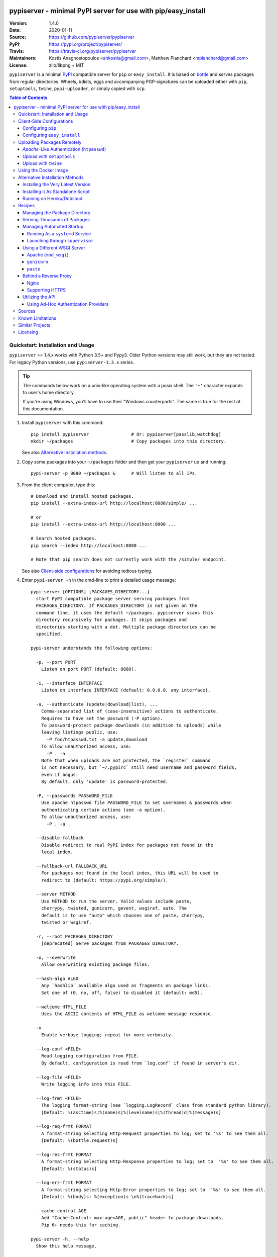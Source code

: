 .. -*- mode: rst; coding: utf-8 -*-

.. image:: pypiserver_logo.png
   :width: 300 px
   :align: center

==============================================================================
pypiserver - minimal PyPI server for use with pip/easy_install
==============================================================================
|pypi-ver| |travis-status| |dependencies| |python-ver| |proj-license|

:Version:     1.4.0
:Date:        2020-01-11
:Source:      https://github.com/pypiserver/pypiserver
:PyPI:        https://pypi.org/project/pypiserver/
:Travis:      https://travis-ci.org/pypiserver/pypiserver
:Maintainers: Kostis Anagnostopoulos <ankostis@gmail.com>,
              Matthew Planchard <mplanchard@gmail.com>
:License:     zlib/libpng + MIT

``pypiserver`` is a minimal PyPI_ compatible server for ``pip`` or ``easy_install``.
It is based on bottle_ and serves packages from regular directories.
Wheels, bdists, eggs and accompanying PGP-signatures can be uploaded
either with ``pip``, ``setuptools``, ``twine``, ``pypi-uploader``, or simply copied
with ``scp``.


.. contents:: Table of Contents
  :backlinks: top


Quickstart: Installation and Usage
==================================

``pypiserver`` >= 1.4.x works with Python 3.5+ and Pypy3.
Older Python versions may still work, but they are not tested.
For legacy Python versions, use ``pypiserver-1.3.x`` series.

.. Tip::
   The commands below work on a unix-like operating system with a posix shell.
   The ``'~'`` character expands to user's home directory.

   If you're using Windows, you'll have to use their "Windows counterparts".
   The same is true for the rest of this documentation.

1. Install ``pypiserver`` with this command::

    pip install pypiserver                # Or: pypiserver[passlib,watchdog]
    mkdir ~/packages                      # Copy packages into this directory.

   See also `Alternative Installation methods`_.

2. Copy some packages into your ``~/packages`` folder and then
   get your ``pypiserver`` up and running::

    pypi-server -p 8080 ~/packages &      # Will listen to all IPs.

3. From the client computer, type this::

    # Download and install hosted packages.
    pip install --extra-index-url http://localhost:8080/simple/ ...

    # or
    pip install --extra-index-url http://localhost:8080 ...

    # Search hosted packages.
    pip search --index http://localhost:8080 ...

    # Note that pip search does not currently work with the /simple/ endpoint.

   See also `Client-side configurations`_ for avoiding tedious typing.

4. Enter ``pypi-server -h`` in the cmd-line to print a detailed usage message::

    pypi-server [OPTIONS] [PACKAGES_DIRECTORY...]
      start PyPI compatible package server serving packages from
      PACKAGES_DIRECTORY. If PACKAGES_DIRECTORY is not given on the
      command line, it uses the default ~/packages. pypiserver scans this
      directory recursively for packages. It skips packages and
      directories starting with a dot. Multiple package directories can be
      specified.

    pypi-server understands the following options:

      -p, --port PORT
        Listen on port PORT (default: 8080).

      -i, --interface INTERFACE
        Listen on interface INTERFACE (default: 0.0.0.0, any interface).

      -a, --authenticate (update|download|list), ...
        Comma-separated list of (case-insensitive) actions to authenticate.
        Requires to have set the password (-P option).
        To password-protect package downloads (in addition to uploads) while
        leaving listings public, use:
          -P foo/htpasswd.txt -a update,download
        To allow unauthorized access, use:
          -P . -a .
        Note that when uploads are not protected, the `register` command
        is not necessary, but `~/.pypirc` still need username and password fields,
        even if bogus.
        By default, only 'update' is password-protected.

      -P, --passwords PASSWORD_FILE
        Use apache htpasswd file PASSWORD_FILE to set usernames & passwords when
        authenticating certain actions (see -a option).
        To allow unauthorized access, use:
          -P . -a .

      --disable-fallback
        Disable redirect to real PyPI index for packages not found in the
        local index.

      --fallback-url FALLBACK_URL
        For packages not found in the local index, this URL will be used to
        redirect to (default: https://pypi.org/simple/).

      --server METHOD
        Use METHOD to run the server. Valid values include paste,
        cherrypy, twisted, gunicorn, gevent, wsgiref, auto. The
        default is to use "auto" which chooses one of paste, cherrypy,
        twisted or wsgiref.

      -r, --root PACKAGES_DIRECTORY
        [deprecated] Serve packages from PACKAGES_DIRECTORY.

      -o, --overwrite
        Allow overwriting existing package files.

      --hash-algo ALGO
        Any `hashlib` available algo used as fragments on package links.
        Set one of (0, no, off, false) to disabled it (default: md5).

      --welcome HTML_FILE
        Uses the ASCII contents of HTML_FILE as welcome message response.

      -v
        Enable verbose logging; repeat for more verbosity.

      --log-conf <FILE>
        Read logging configuration from FILE.
        By default, configuration is read from `log.conf` if found in server's dir.

      --log-file <FILE>
        Write logging info into this FILE.

      --log-frmt <FILE>
        The logging format-string (see `logging.LogRecord` class from standard python library).
        [Default: %(asctime)s|%(name)s|%(levelname)s|%(thread)d|%(message)s]

      --log-req-frmt FORMAT
        A format-string selecting Http-Request properties to log; set to '%s' to see them all.
        [Default: %(bottle.request)s]

      --log-res-frmt FORMAT
        A format-string selecting Http-Response properties to log; set to  '%s' to see them all.
        [Default: %(status)s]

      --log-err-frmt FORMAT
        A format-string selecting Http-Error properties to log; set to  '%s' to see them all.
        [Default: %(body)s: %(exception)s \n%(traceback)s]

      --cache-control AGE
        Add "Cache-Control: max-age=AGE, public" header to package downloads.
        Pip 6+ needs this for caching.

    pypi-server -h, --help
      Show this help message.

    pypi-server --version
      Show pypi-server's version.

    pypi-server -U [OPTIONS] [PACKAGES_DIRECTORY...]
      Update packages in PACKAGES_DIRECTORY. This command searches
      pypi.org for updates and shows a pip command line which
      updates the package.

    The following additional options can be specified with -U:

      -x
        Execute the pip commands instead of only showing them.

      -d DOWNLOAD_DIRECTORY
        Download package updates to this directory. The default is to use
        the directory which contains the latest version of the package to
        be updated.

      -u
        Allow updating to unstable version (alpha, beta, rc, dev versions).

    Visit https://github.com/pypiserver/pypiserver for more information.


Client-Side Configurations
==========================

Always specifying the the pypi url on the command line is a bit
cumbersome. Since ``pypiserver`` redirects ``pip/easy_install`` to the
``pypi.org`` index if it doesn't have a requested package, it is a
good idea to configure them to always use your local pypi index.

Configuring ``pip``
-------------------

For ``pip`` command this can be done by setting the environment variable
``PIP_EXTRA_INDEX_URL`` in your ``.bashr/.profile/.zshrc``::

  export PIP_EXTRA_INDEX_URL=http://localhost:8080/simple/

or by adding the following lines to ``~/.pip/pip.conf``::

  [global]
  extra-index-url = http://localhost:8080/simple/

.. Note::
   If you have installed ``pypiserver`` on a remote url without *https*
   you wil receive an "untrusted" warning from *pip*, urging you to append
   the ``--trusted-host`` option.  You can also include this option permanently
   in your configuration-files or environment variables.

Configuring ``easy_install``
----------------------------

For ``easy_install`` command you may set the following configuration in
``~/.pydistutils.cfg``::

  [easy_install]
  index_url = http://localhost:8080/simple/


Uploading Packages Remotely
===========================

Instead of copying packages directly to the server's folder (i.e. with ``scp``),
you may use python tools for the task, e.g. ``python setup.py upload``.
In that case, ``pypiserver`` is responsible for authenticating the upload-requests.

.. Note::
  We strongly advise to password-protected your uploads!

  It is possible to disable authentication for uploads (e.g. in intranets).
  To avoid lazy security decisions, read help for ``-P`` and ``-a`` options.

*Apache*-Like Authentication (``htpasswd``)
-------------------------------------------

#. First make sure you have the *passlib* module installed (note that
   ``passlib>=1.6`` is required), which is needed for parsing the Apache
   *htpasswd* file specified by the ``-P``, ``--passwords`` option
   (see next steps)::

     pip install passlib

#. Create the Apache *htpasswd* file with at least one user/password pair
   with this command (you'll be prompted for a password)::

     htpasswd -sc htpasswd.txt <some_username>

   .. Tip:: Read this SO question for running `htpasswd` cmd
      under *Windows*:

         http://serverfault.com/questions/152950/how-to-create-and-edit-htaccess-and-htpasswd-locally-on-my-computer-and-then-u

      or if you have bogus passwords that you don't care because they are for
      an internal service (which is still "bad", from a security prespective...)
      you may use this public service:

         http://www.htaccesstools.com/htpasswd-generator/

   .. Tip:: When accessing pypiserver via the api, alternate authentication
      methods are available via the ``auther`` config flag. Any callable
      returning a boolean can be passed through to the pypiserver config in
      order to provide custom authentication. For example, to configure
      pypiserver to authenticate using the `python-pam`_::

        import pam
        pypiserver.default_config(auther=pam.authenticate)

      Please see `Using Ad-hoc authentication providers`_ for more information.

#. You  need to restart the server with the ``-P`` option only once
   (but user/password pairs can later be added or updated on the fly)::

     ./pypi-server -p 8080 -P htpasswd.txt ~/packages &

Upload with ``setuptools``
--------------------------

#. On client-side, edit or create a ``~/.pypirc`` file with a similar content::

     [distutils]
     index-servers =
       pypi
       local

     [pypi]
     username:<your_pypi_username>
     password:<your_pypi_passwd>

     [local]
     repository: http://localhost:8080
     username: <some_username>
     password: <some_passwd>

#. Then from within the directory of the python-project you wish to upload,
   issue this command::

     python setup.py sdist upload -r local

Upload with ``twine``
---------------------

To avoid storing you passwords on disk, in clear text, you may either:

- use the ``register`` *setuptools*'s command with the ``-r`` option,
  like that::

     python setup.py sdist register -r local upload -r local

- use `twine`_ library, which
  breaks the procedure in two steps.  In addition, it supports signing
  your files with PGP-Signatures and uploading the generated `.asc` files
  to ``pypiserver``::

     twine upload -r local --sign -identity user_name ./foo-1.zip


Using the Docker Image
======================

Starting with version 1.2.5, official Docker images will be built for each
push to master, each dev, alpha, or beta release, and each final release.
The most recent full release will always be available under the tag ``latest``,
and the current master branch will always be available under the tag
``unstable``.

You can always check to see what tags are currently available at our
`Docker Repo`_.

To run the most recent release of ``pypiserver`` with Docker, simply::

    docker run pypiserver/pypiserver:latest

This starts ``pypiserver`` serving packages from the ``/data/packages``
directory inside the container, listening on the container port 8080.

The container takes all the same arguments as the normal ``pypi-server``
executable, with the exception of the internal container port (``-p``),
which will always be 8080.

Of course, just running a container isn't that interesting. To map
port 80 on the host to port 8080 on the container::

    docker run -p 80:8080 pypiserver/pypiserver:latest

You can now access your ``pypiserver`` at ``localhost:80`` in a web browser.

To serve packages from a directory on the host, e.g. ``~/packages``::

    docker run -p 80:8080 -v ~/packages:/data/packages pypiserver/pypiserver:latest

To authenticate against a local ``.htpasswd`` file::

    docker run -p 80:8080 -v ~/.htpasswd:/data/.htpasswd pypiserver/pypiserver:latest -P .htpasswd packages

You can also specify ``pypiserver`` to run as a Docker service using a
composefile. An example composefile is `provided <docker-compose.yml>`_.


.. _`docker repo`: https://hub.docker.com/r/pypiserver/pypiserver/tags/


Alternative Installation Methods
================================

When trying the methods below, first use the following command to check whether
previous versions of ``pypiserver`` already exist, and (optionally) uninstall them::

  # VERSION-CHECK: Fails if not installed.
  pypi-server --version

  # UNINSTALL: Invoke again untill it fails.
  pip uninstall pypiserver

Installing the Very Latest Version
----------------------------------

In case the latest version in *pypi* is a pre-release, you have to use
*pip*'s `--pre` option.  And to update an existing installation combine it
with `--ignore-installed`::

  pip install pypiserver --pre -I

You can even install the latest ``pypiserver`` directly from *github* with the
following command, assuming you have *git* installed on your ``PATH``::

  pip install git+git://github.com/pypiserver/pypiserver.git

Installing It As Standalone Script
----------------------------------

The git repository contains a ``pypi-server-standalone.py`` script,
which is a single python file that can be executed without any other
dependencies.

Run the following commands to download the script with ``wget``::

  wget https://raw.github.com/pypiserver/pypiserver/standalone/pypi-server-standalone.py
  chmod +x pypi-server-standalone.py

or with ``curl``::

  curl -O https://raw.github.com/pypiserver/pypiserver/standalone/pypi-server-standalone.py
  chmod +x pypi-server-standalone.py

You can then start-up the server with::

  ./pypi-server-standalone.py

Feel free to rename the script and move it into your ``$PATH``.

Running on Heroku/Dotcloud
--------------------------

https://github.com/dexterous/pypiserver-on-the-cloud contains
instructions on how to run ``pypiserver`` on one of the supported cloud
service providers.


Recipes
=======

Managing the Package Directory
------------------------------

The ``pypi-server`` command has the ``-U`` option that searches for updates of
available packages. It scans the package directory for available
packages and searches on pypi.org for updates. Without further
options ``pypi-server -U`` will just print a list of commands which must
be run in order to get the latest version of each package. Output
looks like::

    $ ./pypi-server -U
    checking 106 packages for newer version

    .........u.e...........e..u.............
    .....e..............................e...
    ..........................

    no releases found on pypi for PyXML, Pymacs, mercurial, setuptools

    # update raven from 1.4.3 to 1.4.4
    pip -q install --no-deps  --extra-index-url https://pypi.org/simple/ -d /home/ralf/packages/mirror raven==1.4.4

    # update greenlet from 0.3.3 to 0.3.4
    pip -q install --no-deps  --extra-index-url https://pypi.org/simple/ -d /home/ralf/packages/mirror greenlet==0.3.4

It first prints for each package a single character after checking the
available versions on pypi. A dot(`.`) means the package is up-to-date, ``'u'``
means the package can be updated and ``'e'`` means the list of releases on
pypi is empty. After that it shows a *pip* command line which can be used
to update a one package. Either copy and paste that or run
``pypi-server -Ux`` in order to really execute those commands. You need
to have *pip* installed for that to work however.

Specifying an additional ``-u`` option will also allow alpha, beta and
release candidates to be downloaded. Without this option these
releases won't be considered.

Serving Thousands of Packages
-----------------------------

By default, ``pypiserver`` scans the entire packages directory each time an
incoming HTTP request occurs. This isn't a problem for a small number of
packages, but causes noticeable slow-downs when serving thousands of packages.

If you run into this problem, significant speedups can be gained by enabling
pypiserver's directory caching functionality. The only requirement is to
install the ``watchdog`` package, or it can be installed during ``pypiserver``
installation, by specifying the ``cache`` extras option::

    pip install pypiserver[cache]

Additional speedups can be obtained by using your webserver's builtin
caching functionality. For example, if you are using `nginx` as a
reverse-proxy as described below in `Behind a reverse proxy`_, you can
easily enable caching. For example, to allow nginx to cache up to
10 gigabytes of data for up to 1 hour::

    proxy_cache_path /data/nginx/cache
                     levels=1:2
                     keys_zone=pypiserver_cache:10m
                     max_size=10g
                     inactive=60m
                     use_temp_path=off;

    server {
        # ...
        location / {
            proxy_cache pypiserver_cache;
            proxy_pass http://localhost:8080;
        }
    }

Using webserver caching is especially helpful if you have high request
volume. Using `nginx` caching, a real-world pypiserver installation was
able to easily support over 1000 package downloads/min at peak load.

Managing Automated Startup
--------------------------

There are a variety of options for handling the automated starting of
pypiserver upon system startup. Two of the most common are *systemd* and
*supervisor*.

Running As a ``systemd`` Service
~~~~~~~~~~~~~~~~~~~~~~~~~~~~~~~~

``systemd`` is installed by default on most modern Linux systems and as such,
it is an excellent option for managing the pypiserver process. An example
config file for ``systemd`` can be seen below::

    [Unit]
    Description=A minimal PyPI server for use with pip/easy_install.
    After=network.target

    [Service]
    Type=simple
    # systemd requires absolute path here too.
    PIDFile=/var/run/pypiserver.pid
    User=www-data
    Group=www-data

    ExecStart=/usr/local/bin/pypi-server -p 8080 -a update,download --log-file /var/log/pypiserver.log -P /etc/nginx/.htpasswd /var/www/pypi
    ExecStop=/bin/kill -TERM $MAINPID
    ExecReload=/bin/kill -HUP $MAINPID
    Restart=always

    WorkingDirectory=/var/www/pypi

    TimeoutStartSec=3
    RestartSec=5

    [Install]
    WantedBy=multi-user.target

Adjusting the paths and adding this file as ``pypiserver.service`` into your
``systemd/system`` directory will allow management of the pypiserver process with
``systemctl``, e.g. ``systemctl start pypiserver``.

More useful information about *systemd* can be found at
https://www.digitalocean.com/community/tutorials/how-to-use-systemctl-to-manage-systemd-services-and-units

Launching through ``supervisor``
~~~~~~~~~~~~~~~~~~~~~~~~~~~~~~~~

`supervisor <http://supervisord.org/>`_ has the benefit of being a pure python
package and as such, it provides excellent cross-platform support for process
management. An example configuration file for ``supervisor`` is given below::

    [program:pypi]
    command=/home/pypi/pypi-venv/bin/pypi-server -p 7001 -P /home/pypi/.htpasswd /home/pypi/packages
    directory=/home/pypi
    user=pypi
    autostart=true
    autorestart=true
    stderr_logfile=/var/log/pypiserver.err.log
    stdout_logfile=/var/log/pypiserver.out.log

From there, the process can be managed via ``supervisord`` using ``supervisorctl``.

Using a Different WSGI Server
-----------------------------

- The ``bottle`` web-server which supports many WSGI-servers, among others,
  ``paste``, ``cherrypy``, ``twisted`` and ``wsgiref`` (part of Python); you select
  them using the ``--server`` flag.

- You may view all supported WSGI servers using the following interactive code::

    >>> from pypiserver import bottle
    >>> list(bottle.server_names.keys())
    ['cgi', 'gunicorn', 'cherrypy', 'eventlet', 'tornado', 'geventSocketIO',
    'rocket', 'diesel', 'twisted', 'wsgiref', 'fapws3', 'bjoern', 'gevent',
    'meinheld', 'auto', 'aiohttp', 'flup', 'gae', 'paste', 'waitress']

- If none of the above servers matches your needs, invoke just the
  ``pypiserver:app()`` method which returns the internal WSGI-app WITHOUT
  starting-up a server - you may then send it to any WSGI server you like.
  Read also the `Utilizing the API`_ section.

- Some examples are given below - you may find more details in `bottle
  site <http://bottlepy.org/docs/dev/deployment.html#switching-the-server-backend>`_.

Apache (``mod_wsgi``)
~~~~~~~~~~~~~~~~~~~~~

To use your *Apache2* with ``pypiserver``, prefer to utilize ``mod_wsgi`` as
explained in `bottle's documentation <http://bottlepy.org/docs/dev/deployment.html#apache-mod-wsgi>`_.

.. Note::
   If you choose instead to go with ``mod_proxy``, mind that you may bump into problems
   with the prefix-path (see `#155 <https://github.com/pypiserver/pypiserver/issues/155>`_).

1. Adapt and place the following *Apache* configuration either into top-level scope,
   or inside some ``<VirtualHost>`` (contributed by Thomas Waldmann)::

        WSGIScriptAlias   /     /yoursite/wsgi/pypiserver-wsgi.py
        WSGIDaemonProcess       pypisrv user=pypisrv group=pypisrv umask=0007 \
                                processes=1 threads=5 maximum-requests=500 \
                                display-name=wsgi-pypisrv inactivity-timeout=300
        WSGIProcessGroup        pypisrv
        WSGIPassAuthorization On    # Required for authentication (https://github.com/pypiserver/pypiserver/issues/288)

        <Directory /yoursite/wsgi >
            Require all granted
        </Directort>

   or if using older ``Apache < 2.4``, substitute the last part with this::

        <Directory /yoursite/wsgi >
            Order deny,allow
            Allow from all
        </Directort>

2. Then create the ``/yoursite/cfg/pypiserver.wsgi`` file and make sure that
   the ``user`` and ``group`` of the ``WSGIDaemonProcess`` directive
   (``pypisrv:pypisrv`` in the example) have the read permission on it::

        import pypiserver

        conf = pypiserver.default_config(
            root =          "/yoursite/packages",
            password_file = "/yoursite/htpasswd", )
        application = pypiserver.app(**conf)


   .. Tip::
      If you have installed ``pypiserver`` in a virtualenv, follow ``mod_wsgi``'s
      `instructions <http://modwsgi.readthedocs.io/en/develop/user-guides/virtual-environments.html>`_
      and prepend the python code above with the following::

            import site

            site.addsitedir('/yoursite/venv/lib/pythonX.X/site-packages')

.. Note::
   For security reasons, notice that the ``Directory`` directive grants access
   to a directory holding the ``wsgi`` start-up script, alone; nothing else.

.. Note::
   To enable HTTPS support on Apache, configure the directive that contains the
   WSGI configuration to use SSL.

``gunicorn``
~~~~~~~~~~~~

The following command uses ``gunicorn`` to start ``pypiserver``::

  gunicorn -w4 'pypiserver:app(root="/home/ralf/packages")'

or when using multiple roots::

  gunicorn -w4 'pypiserver:app(root=["/home/ralf/packages", "/home/ralf/experimental"])'

``paste``
~~~~~~~~~

`paste <http://pythonpaste.org/>`_ allows to run multiple WSGI applications
under different URL paths. Therefore it is possible to serve different set
of packages on different paths.

The following example ``paste.ini`` could be used to serve stable and
unstable packages on different paths::

    [composite:main]
    use = egg:Paste#urlmap
    /unstable/ = unstable
    / = stable

    [app:stable]
    use = egg:pypiserver#main
    root = ~/stable-packages

    [app:unstable]
    use = egg:pypiserver#main
    root = ~/stable-packages
       ~/unstable-packages

    [server:main]
    use = egg:gunicorn#main
    host = 0.0.0.0
    port = 9000
    workers = 5
    accesslog = -

.. Note::
   You need to install some more dependencies for this to work, like::

        pip install paste pastedeploy gunicorn pypiserver

   The server can then start with::

        gunicorn_paster paste.ini


Behind a Reverse Proxy
----------------------

You can run ``pypiserver`` behind a reverse proxy as well.

Nginx
~~~~~

Extend your nginx configuration::

    upstream pypi {
      server              pypiserver.example.com:12345 fail_timeout=0;
    }

    server {
      server_name         myproxy.example.com;

      location / {
        proxy_set_header  Host $host:$server_port;
        proxy_set_header  X-Forwarded-Proto $scheme;
        proxy_set_header  X-Real-IP $remote_addr;
        proxy_pass        http://pypi;
      }
    }

As of pypiserver 1.3, you may also use the `X-Forwarded-Host` header in your
reverse proxy config to enable changing the base URL. For example if you
want to host pypiserver under a particular path on your server::

    upstream pypi {
      server              locahost:8000;
    }

    server {
      location /pypi/ {
          proxy_set_header  X-Forwarded-Host $host:$server_port/pypi;
          proxy_set_header  X-Forwarded-Proto $scheme;
          proxy_set_header  X-Forwarded-For $proxy_add_x_forwarded_for;
          proxy_set_header  X-Real-IP $remote_addr;
          proxy_pass        http://pypi;
      }
    }

Supporting HTTPS
~~~~~~~~~~~~~~~~

Using a reverse proxy is the preferred way of getting pypiserver behind
HTTPS. For example, to put pypiserver behind HTTPS on port 443, with
automatic HTTP redirection, using `nginx`::

    upstream pypi {
      server               localhost:8000;
    }

    server {
      listen              80 default_server;
      server_name         _;
      return              301 https://$host$request_uri;
    }

    server {
      listen              443 ssl;
      server_name         pypiserver.example.com;

      ssl_certificate     /etc/star.example.com.crt;
      ssl_certificate_key /etc/star.example.com.key;
      ssl_protocols       TLSv1 TLSv1.1 TLSv1.2;
      ssl_ciphers         HIGH:!aNULL:!MD5;

      location / {
        proxy_set_header  Host $host:$server_port;
        proxy_set_header  X-Forwarded-Proto $scheme;
        proxy_set_header  X-Real-IP $remote_addr;
        proxy_pass        http://pypi;
      }
    }

Please see `nginx's HTTPS docs for more details <http://nginx.org/en/docs/http/configuring_https_servers.html>`_.

Getting and keeping your certificates up-to-date can be simplified using,
for example, using `certbot and letsencrypt <https://www.digitalocean.com/community/tutorials/how-to-secure-nginx-with-let-s-encrypt-on-ubuntu-18-04>`_.

Utilizing the API
-----------------

In order to enable ad-hoc authentication-providers or to use WSGI-servers
not supported by *bottle* out-of-the-box, you needed to launch ``pypiserver``
via its API.

- The main entry-point for configuring ``pypiserver`` is the `pypiserver:app()
  <https://github.com/pypiserver/pypiserver/blob/master/pypiserver/__init__.py#L116>`_
  function.  This function returns the internal WSGI-app that you my then
  send to any WSGI-server you like.

- To get all ``pypiserver:app()`` keywords and their explanations, read the
  function `pypiserver:default_config()
  <https://github.com/pypiserver/pypiserver/blob/master/pypiserver/__init__.py#L35>`_.

- Finally, to fire-up a WSGI-server with the configured app, invoke
  the ``bottle:run(app, host, port, server)`` function.
  Note that ``pypiserver`` ships with it is own copy of *bottle*; to use it,
  import it like that: ``from pypiserver import bottle``

Using Ad-Hoc Authentication Providers
~~~~~~~~~~~~~~~~~~~~~~~~~~~~~~~~~~~~~

The ``auther`` keyword of ``pypiserver:app()`` function maybe set only using
the API. This can be any callable that returns a boolean when passed
the *username* and the *password* for a given request.

For example, to authenticate users based on the ``/etc/passwd`` file under Unix,
you may delegate such decisions to the `python-pam`_ library by following
these steps:

1. Ensure ``python-pam`` module is installed::

    pip install python-pam

2. Create a python-script along these lines::

    $ cat > pypiserver-start.py
    import pypiserver
    from pypiserver import bottle
    import pam
    app = pypiserver.app(root='./packages', auther=pam.authenticate)
    bottle.run(app=app, host='0.0.0.0', port=80, server='auto')

    [Ctrl+ D]

3. Invoke the python-script to start-up ``pypiserver``::

    $ python pypiserver-start.py


.. Note::
   The `python-pam`_ module, requires *read* access to ``/etc/shadow`` file;
   you may add the user under which ``pypiserver`` runs into the *shadow*
   group, with a command like this: ``sudo usermod -a -G shadow pypy-user``.


Sources
=======

To create a copy of the repository, use::

    git clone https://github.com/pypiserver/pypiserver.git
    cd pypiserver

To receive any later changes, in the above folder use::

    git pull


Known Limitations
=================

``pypiserver`` does not implement the full API as seen on PyPI_. It
implements just enough to make ``easy_install``, ``pip install``, and
``search`` work.

The following limitations are known:

- Command ``pypi -U`` that compares uploaded packages with *pypi* to see if
  they are outdated, does not respect a http-proxy environment variable
  (see `#19 <https://github.com/pypiserver/pypiserver/issues/19>`_).
- It accepts documentation uploads but does not save them to
  disk (see `#47 <https://github.com/pypiserver/pypiserver/issues/47>`_ for a
  discussion)
- It does not handle misspelled packages as *pypi-repo* does,
  therefore it is suggested to use it with ``--extra-index-url`` instead
  of ``--index-url`` (see `#38 <https://github.com/pypiserver/pypiserver/issues/38>`_).

Please use Github's `bugtracker <https://github.com/pypiserver/pypiserver/issues>`_
for other bugs you find.


Similar Projects
================

There are lots of other projects, which allow you to run your own
PyPI server. If ``pypiserver`` doesn't work for you, the following are
among the most popular alternatives:

- `devpi-server <https://pypi.org/project/devpi/>`_:
  a reliable fast pypi.org caching server, part of
  the comprehensive `github-style pypi index server and packaging meta tool
  <https://pypi.org/project/devpi/>`_.
  (version: 2.1.4, access date: 8/3/2015)

- `pip2pi <https://github.com/wolever/pip2pi>`_
  a simple cmd-line tool that builds a PyPI-compatible local folder from pip requirements
  (version: 0.6.7, access date: 8/3/2015)

- `flask-pypi-proxy <http://flask-pypi-proxy.readthedocs.org/>`_
  A proxy for PyPI that also enables also uploading custom packages.

- `twine`_:
  A command-line utility for interacting with PyPI or ``pypiserver``.

- `pypi-uploader`_:
  A command-line utility to upload packages to your ``pypiserver`` from pypi without
  having to store them locally first.

- Check this SO question: `How to roll my own pypi
  <http://stackoverflow.com/questions/1235331/how-to-roll-my-own-pypi>`_


Licensing
=========

``pypiserver`` contains a copy of bottle_ which is available under the
MIT license, and the remaining part is distributed under the zlib/libpng license.
See the ``LICENSE.txt`` file.


.. _bottle: http://bottlepy.org
.. _PyPI: https://pypi.org
.. _twine: https://pypi.org/project/twine/
.. _pypi-uploader: https://pypi.org/project/pypi-uploader/
.. _python-pam: https://pypi.org/project/python-pam/
.. |travis-status| image:: https://travis-ci.org/pypiserver/pypiserver.svg
    :alt: Travis build status
    :scale: 100%
    :target: https://travis-ci.org/pypiserver/pypiserver

.. |pypi-ver| image::  https://img.shields.io/pypi/v/pypiserver.svg
    :target: https://pypi.org/project/pypiserver/
    :alt: Latest Version in PyPI

.. |python-ver| image:: https://img.shields.io/pypi/pyversions/pypiserver.svg
    :target: https://pypi.org/project/pypiserver/
    :alt: Supported Python versions

.. |proj-license| image:: https://img.shields.io/badge/license-BSD%2Bzlib%2Flibpng-blue.svg
    :target: https://raw.githubusercontent.com/pypiserver/pypiserver/master/LICENSE.txt
    :alt: Project License

.. |dependencies| image:: https://img.shields.io/requires/github/pypiserver/pypiserver.svg
    :target: https://requires.io/github/pypiserver/pypiserver/requirements/
    :alt: Dependencies up-to-date?
